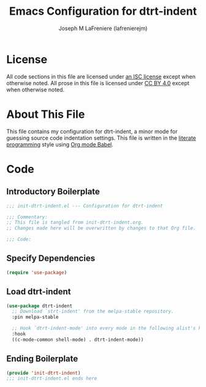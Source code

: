 #+TITLE: Emacs Configuration for dtrt-indent
#+AUTHOR: Joseph M LaFreniere (lafrenierejm)
#+EMAIL: joseph@lafreniere.xyz
#+LaTeX_header: \usepackage[margin=1in]{geometry}

* License
  All code sections in this file are licensed under [[https://gitlab.com/lafrenierejm/dotfiles/blob/master/LICENSE][an ISC license]] except when otherwise noted.
  All prose in this file is licensed under [[https://creativecommons.org/licenses/by/4.0/][CC BY 4.0]] except when otherwise noted.

* About This File
  This file contains my configuration for dtrt-indent, a minor mode for guessing source code indentation settings.
  This file is written in the [[https://en.wikipedia.org/wiki/Literate_programming][literate programming]] style using [[http://orgmode.org/worg/org-contrib/babel/][Org mode Babel]].

* Code
** Introductory Boilerplate
   #+BEGIN_SRC emacs-lisp :tangle yes :padline no :export no
     ;;; init-dtrt-indent.el --- Configuration for dtrt-indent

     ;;; Commentary:
     ;; This file is tangled from init-dtrt-indent.org.
     ;; Changes made here will be overwritten by changes to that Org file.

     ;;; Code:
   #+END_SRC

** Specify Dependencies
   #+BEGIN_SRC emacs-lisp :tangle yes :padline no :export no
     (require 'use-package)
   #+END_SRC

** Load dtrt-indent
   #+BEGIN_SRC emacs-lisp :tangle yes
     (use-package dtrt-indent
       ;; Download `strt-indent' from the melpa-stable repository.
       :pin melpa-stable

       ;; Hook `dtrt-indent-mode' into every mode in the following alist's key.
       :hook
       ((c-mode-common shell-mode) . dtrt-indent-mode))
   #+END_SRC

** Ending Boilerplate
   #+BEGIN_SRC emacs-lisp :tangle yes
     (provide 'init-dtrt-indent)
     ;;; init-dtrt-indent.el ends here
   #+END_SRC
